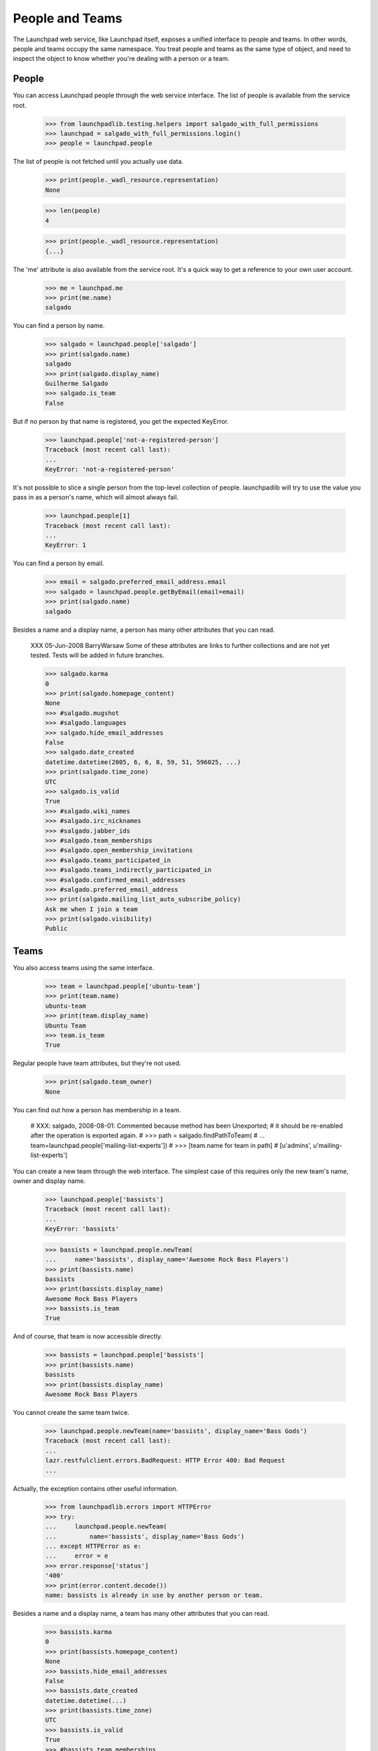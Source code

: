****************
People and Teams
****************

The Launchpad web service, like Launchpad itself, exposes a unified
interface to people and teams.  In other words, people and teams
occupy the same namespace.  You treat people and teams as the same
type of object, and need to inspect the object to know whether you're
dealing with a person or a team.


People
======

You can access Launchpad people through the web service interface.
The list of people is available from the service root.

    >>> from launchpadlib.testing.helpers import salgado_with_full_permissions
    >>> launchpad = salgado_with_full_permissions.login()
    >>> people = launchpad.people

The list of people is not fetched until you actually use data.

    >>> print(people._wadl_resource.representation)
    None

    >>> len(people)
    4

    >>> print(people._wadl_resource.representation)
    {...}

The 'me' attribute is also available from the service root. It's a
quick way to get a reference to your own user account.

    >>> me = launchpad.me
    >>> print(me.name)
    salgado

You can find a person by name.

    >>> salgado = launchpad.people['salgado']
    >>> print(salgado.name)
    salgado
    >>> print(salgado.display_name)
    Guilherme Salgado
    >>> salgado.is_team
    False

But if no person by that name is registered, you get the expected KeyError.

    >>> launchpad.people['not-a-registered-person']
    Traceback (most recent call last):
    ...
    KeyError: 'not-a-registered-person'

It's not possible to slice a single person from the top-level
collection of people. launchpadlib will try to use the value you pass
in as a person's name, which will almost always fail.

    >>> launchpad.people[1]
    Traceback (most recent call last):
    ...
    KeyError: 1

You can find a person by email.

    >>> email = salgado.preferred_email_address.email
    >>> salgado = launchpad.people.getByEmail(email=email)
    >>> print(salgado.name)
    salgado

Besides a name and a display name, a person has many other attributes that you
can read.

    XXX 05-Jun-2008 BarryWarsaw Some of these attributes are links to further
    collections and are not yet tested.  Tests will be added in future
    branches.

    >>> salgado.karma
    0
    >>> print(salgado.homepage_content)
    None
    >>> #salgado.mugshot
    >>> #salgado.languages
    >>> salgado.hide_email_addresses
    False
    >>> salgado.date_created
    datetime.datetime(2005, 6, 6, 8, 59, 51, 596025, ...)
    >>> print(salgado.time_zone)
    UTC
    >>> salgado.is_valid
    True
    >>> #salgado.wiki_names
    >>> #salgado.irc_nicknames
    >>> #salgado.jabber_ids
    >>> #salgado.team_memberships
    >>> #salgado.open_membership_invitations
    >>> #salgado.teams_participated_in
    >>> #salgado.teams_indirectly_participated_in
    >>> #salgado.confirmed_email_addresses
    >>> #salgado.preferred_email_address
    >>> print(salgado.mailing_list_auto_subscribe_policy)
    Ask me when I join a team
    >>> print(salgado.visibility)
    Public


Teams
=====

You also access teams using the same interface.

    >>> team = launchpad.people['ubuntu-team']
    >>> print(team.name)
    ubuntu-team
    >>> print(team.display_name)
    Ubuntu Team
    >>> team.is_team
    True

Regular people have team attributes, but they're not used.

    >>> print(salgado.team_owner)
    None

You can find out how a person has membership in a team.

    # XXX: salgado, 2008-08-01: Commented because method has been Unexported;
    # it should be re-enabled after the operation is exported again.
    # >>> path = salgado.findPathToTeam(
    # ...     team=launchpad.people['mailing-list-experts'])
    # >>> [team.name for team in path]
    # [u'admins', u'mailing-list-experts']

You can create a new team through the web interface.  The simplest case of
this requires only the new team's name, owner and display name.

    >>> launchpad.people['bassists']
    Traceback (most recent call last):
    ...
    KeyError: 'bassists'

    >>> bassists = launchpad.people.newTeam(
    ...     name='bassists', display_name='Awesome Rock Bass Players')
    >>> print(bassists.name)
    bassists
    >>> print(bassists.display_name)
    Awesome Rock Bass Players
    >>> bassists.is_team
    True

And of course, that team is now accessible directly.

    >>> bassists = launchpad.people['bassists']
    >>> print(bassists.name)
    bassists
    >>> print(bassists.display_name)
    Awesome Rock Bass Players

You cannot create the same team twice.

    >>> launchpad.people.newTeam(name='bassists', display_name='Bass Gods')
    Traceback (most recent call last):
    ...
    lazr.restfulclient.errors.BadRequest: HTTP Error 400: Bad Request
    ...

Actually, the exception contains other useful information.

    >>> from launchpadlib.errors import HTTPError
    >>> try:
    ...     launchpad.people.newTeam(
    ...         name='bassists', display_name='Bass Gods')
    ... except HTTPError as e:
    ...     error = e
    >>> error.response['status']
    '400'
    >>> print(error.content.decode())
    name: bassists is already in use by another person or team.

Besides a name and a display name, a team has many other attributes that you
can read.

    >>> bassists.karma
    0
    >>> print(bassists.homepage_content)
    None
    >>> bassists.hide_email_addresses
    False
    >>> bassists.date_created
    datetime.datetime(...)
    >>> print(bassists.time_zone)
    UTC
    >>> bassists.is_valid
    True
    >>> #bassists.team_memberships
    >>> #bassists.open_membership_invitations
    >>> #bassists.teams_participated_in
    >>> #bassists.teams_indirectly_participated_in
    >>> #bassists.confirmed_email_addresses
    >>> #bassists.team_owner
    >>> #bassists.preferred_email_address
    >>> #bassists.members
    >>> #bassists.admins
    >>> #bassists.participants
    >>> #bassists.deactivated_members
    >>> #bassists.expired_members
    >>> #bassists.invited_members
    >>> #bassists.member_memberships
    >>> #bassists.proposed_members
    >>> print(bassists.visibility)
    Public
    >>> print(bassists.team_description)
    None
    >>> print(bassists.subscription_policy)
    Moderated Team
    >>> print(bassists.renewal_policy)
    invite them to apply for renewal
    >>> print(bassists.default_membership_period)
    None
    >>> print(bassists.default_renewal_period)
    None
